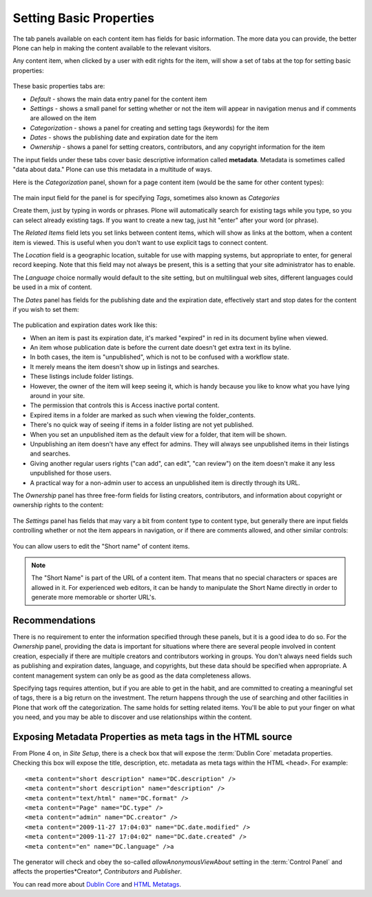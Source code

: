 Setting Basic Properties
========================

The tab panels available on each content item has fields for basic information.
The more data you can provide, the better Plone can help in making the content available to the relevant visitors.

Any content item, when clicked by a user with edit rights for the item, will show a set of tabs at the top for setting basic properties:


.. figure:: ../../_robot/basicpropertiestabs.png
   :align: center
   :alt: basicpropertiestabs.png

These basic properties tabs are:

-  *Default* - shows the main data entry panel for the content item
-  *Settings* - shows a small panel for setting whether or not the item will appear in navigation menus and if comments are allowed on the item
-  *Categorization* - shows a panel for creating and setting tags (keywords) for the item
-  *Dates* - shows the publishing date and expiration date for the item
-  *Ownership* - shows a panel for setting creators, contributors, and any copyright information for the item


The input fields under these tabs cover basic descriptive information called **metadata**.
Metadata is sometimes called "data about data."
Plone can use this metadata in a multitude of ways.

Here is the *Categorization* panel, shown for a page content item (would be the same for other content types):

.. figure:: ../../_robot/editpagecategorization.png
   :align: center
   :alt: Edit page categorization

The main input field for the panel is for specifying *Tags*, sometimes also known as *Categories*

Create them, just by typing in words or phrases.
Plone will automatically search for existing tags while you type, so you can select already existing tags.
If you want to create a new tag, just hit "enter" after your word (or phrase).

The *Related Items* field lets you set links between content items, which will show as links at the bottom, when a content item is viewed.
This is useful when you don't want to use explicit tags to connect content.

The *Location* field is a geographic location, suitable for use with mapping systems, but appropriate to enter, for general record keeping. Note that this field may not always be present, this is a setting that your site administrator has to enable.

The *Language* choice normally would default to the site setting, but on multilingual web sites, different languages could be used in a mix of content.

The *Dates* panel has fields for the publishing date and the expiration date, effectively start and stop dates for the content if you wish to set them:

.. figure:: ../../_robot/datessettings.png
   :align: center
   :alt: Dates Settings


The publication and expiration dates work like this:

-  When an item is past its expiration date, it's marked "expired" in
   red in its document byline when viewed.
-  An item whose publication date is before the current date doesn't get
   extra text in its byline.
-  In both cases, the item is "unpublished", which is not to be confused
   with a workflow state.
-  It merely means the item doesn't show up in listings and searches.
-  These listings include folder listings.
-  However, the owner of the item will keep seeing it, which is handy
   because you like to know what you have lying around in your site.
-  The permission that controls this is Access inactive portal content.
-  Expired items in a folder are marked as such when viewing the
   folder\_contents.
-  There's no quick way of seeing if items in a folder listing are not
   yet published.
-  When you set an unpublished item as the default view for a folder,
   that item will be shown.
-  Unpublishing an item doesn't have any effect for admins. They will
   always see unpublished items in their listings and searches.
-  Giving another regular users rights ("can add", can edit", "can
   review") on the item doesn't make it any less unpublished for those
   users.
-  A practical way for a non-admin user to access an unpublished item is
   directly through its URL.

The *Ownership* panel has three free-form fields for listing creators,
contributors, and information about copyright or ownership rights to the
content:

.. figure:: ../../_robot/ownershippanel.png
   :align: center
   :alt: Ownership Panel

The *Settings* panel has fields that may vary a bit from content type to
content type, but generally there are input fields controlling whether
or not the item appears in navigation, or if there are comments allowed,
and other similar controls:

.. figure:: ../../_robot/settingspanel.png
   :align: center
   :alt: Settings panel

You can allow users to edit the "Short name" of content items.

.. note::

    The "Short Name" is part of the URL of a content item.
    That means that no special characters or spaces are allowed in it.
    For experienced web editors, it can be handy to manipulate the Short Name directly in order to generate more memorable or shorter URL's.


Recommendations
---------------

There is no requirement to enter the information specified through these panels, but it is a good idea to do so.
For the *Ownership* panel, providing the data is important for situations where there are several
people involved in content creation, especially if there are multiple creators and contributors working in groups.
You don't always need fields such as publishing and expiration dates, language, and copyrights, but these data should be specified when appropriate.
A content management system can only be as good as the data completeness allows.

Specifying tags requires attention, but if you are able to get in the habit, and are committed to creating a meaningful set of tags, there is a big return on the investment.
The return happens through the use of searching and other facilities in Plone that work off the categorization.
The same holds for setting related items. You'll be able to put your finger on what you need, and you may be able to discover and use relationships within the content.

Exposing Metadata Properties as meta tags in the HTML source
------------------------------------------------------------

From Plone 4 on, in *Site Setup*, there is a check box that will expose the :term:`Dublin Core` metadata properties.
Checking this box will expose the title, description, etc. metadata as meta tags within the
HTML ``<head>``.
For example:

::

    <meta content="short description" name="DC.description" />
    <meta content="short description" name="description" />
    <meta content="text/html" name="DC.format" />
    <meta content="Page" name="DC.type" />
    <meta content="admin" name="DC.creator" />
    <meta content="2009-11-27 17:04:03" name="DC.date.modified" />
    <meta content="2009-11-27 17:04:02" name="DC.date.created" />
    <meta content="en" name="DC.language" />a


The generator will check and obey the so-called *allowAnonymousViewAbout* setting in the :term:`Control Panel` and affects the properties*Creator*, *Contributors* and *Publisher*.

You can read more about `Dublin Core <http://dublincore.org/>`_ and
`HTML
Metatags <http://www.w3.org/TR/html401/struct/global.html#h-7.4.4.2>`_.


